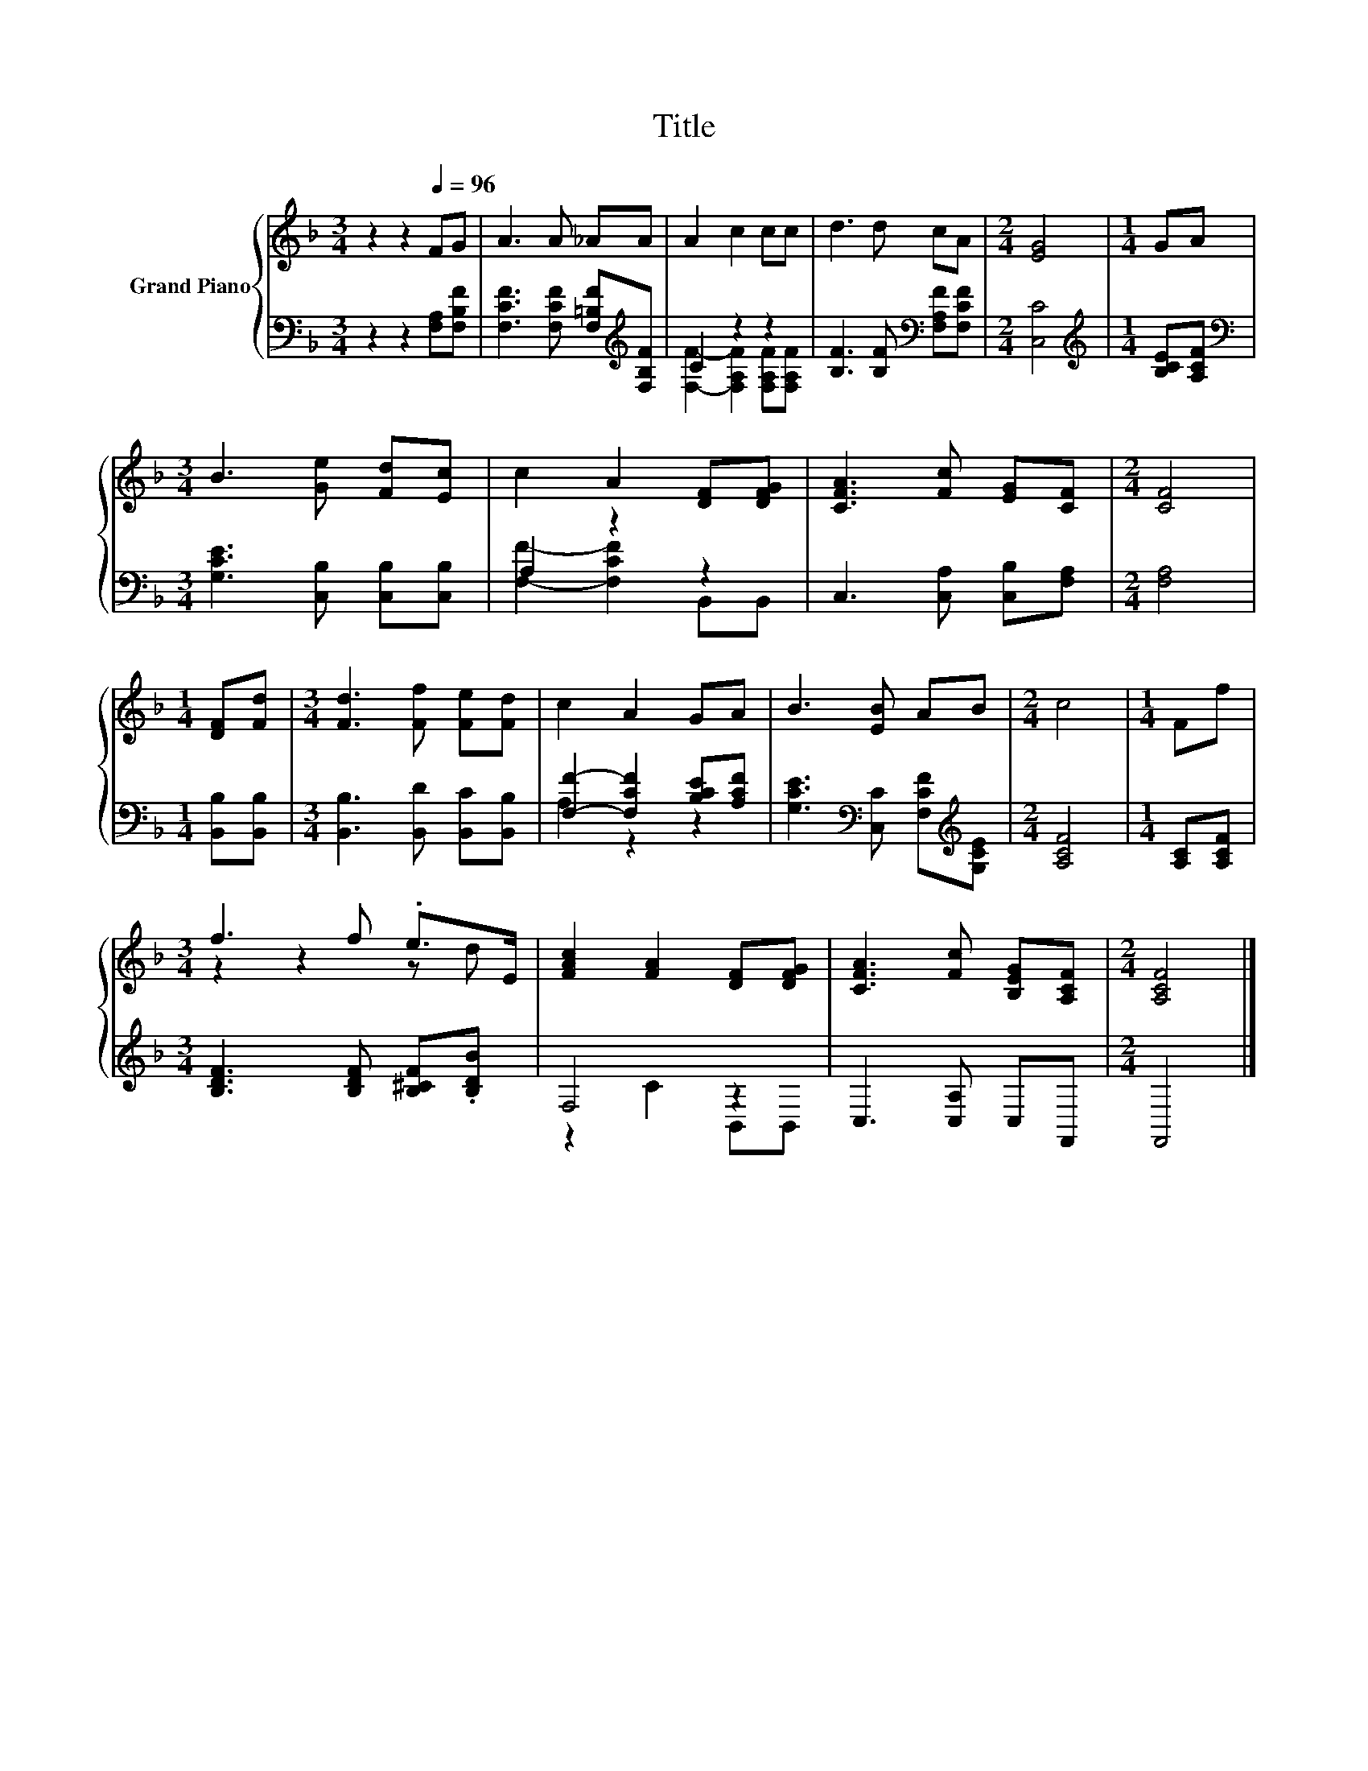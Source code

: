 X:1
T:Title
%%score { ( 1 4 ) | ( 2 3 ) }
L:1/8
M:3/4
K:F
V:1 treble nm="Grand Piano"
V:4 treble 
V:2 bass 
V:3 bass 
V:1
 z2 z2[Q:1/4=96] FG | A3 A _AA | A2 c2 cc | d3 d cA |[M:2/4] [EG]4 |[M:1/4] GA | %6
[M:3/4] B3 [Ge] [Fd][Ec] | c2 A2 [DF][DFG] | [CFA]3 [Fc] [EG][CF] |[M:2/4] [CF]4 | %10
[M:1/4] [DF][Fd] |[M:3/4] [Fd]3 [Ff] [Fe][Fd] | c2 A2 GA | B3 [EB] AB |[M:2/4] c4 |[M:1/4] Ff | %16
[M:3/4] f3 f .e>E | [FAc]2 [FA]2 [DF][DFG] | [CFA]3 [Fc] [B,EG][A,CF] |[M:2/4] [A,CF]4 |] %20
V:2
 z2 z2 [F,A,][F,B,F] | [F,CF]3 [F,CF] [F,=B,F][K:treble][F,B,F] | C2 z2 z2 | %3
 [B,F]3 [B,F][K:bass] [F,A,F][F,CF] |[M:2/4] [C,C]4 |[M:1/4][K:treble] [B,CE][A,CF] | %6
[M:3/4][K:bass] [G,CE]3 [C,B,] [C,B,][C,B,] | A,2 z2 z2 | C,3 [C,A,] [C,B,][F,A,] | %9
[M:2/4] [F,A,]4 |[M:1/4] [B,,B,][B,,B,] |[M:3/4] [B,,B,]3 [B,,D] [B,,C][B,,B,] | %12
 [F,F]2- [F,CF]2 [B,CE][A,CF] | [G,CE]3[K:bass] [C,C] [F,CF][K:treble][G,CE] |[M:2/4] [A,CF]4 | %15
[M:1/4] [A,C][A,CF] |[M:3/4] [B,DF]3 [B,DF] [B,^CF].[B,DB] | F,4 z2 | C,3 [C,A,] C,F,, | %19
[M:2/4] F,,4 |] %20
V:3
 x6 | x5[K:treble] x | [F,F]2- [F,A,F]2 [F,A,F][F,A,F] | x4[K:bass] x2 |[M:2/4] x4 | %5
[M:1/4][K:treble] x2 |[M:3/4][K:bass] x6 | [F,F]2- [F,CF]2 B,,B,, | x6 |[M:2/4] x4 |[M:1/4] x2 | %11
[M:3/4] x6 | A,2 z2 z2 | x3[K:bass] x2[K:treble] x |[M:2/4] x4 |[M:1/4] x2 |[M:3/4] x6 | %17
 z2 C2 B,,B,, | x6 |[M:2/4] x4 |] %20
V:4
 x6 | x6 | x6 | x6 |[M:2/4] x4 |[M:1/4] x2 |[M:3/4] x6 | x6 | x6 |[M:2/4] x4 |[M:1/4] x2 | %11
[M:3/4] x6 | x6 | x6 |[M:2/4] x4 |[M:1/4] x2 |[M:3/4] z2 z2 z d | x6 | x6 |[M:2/4] x4 |] %20

